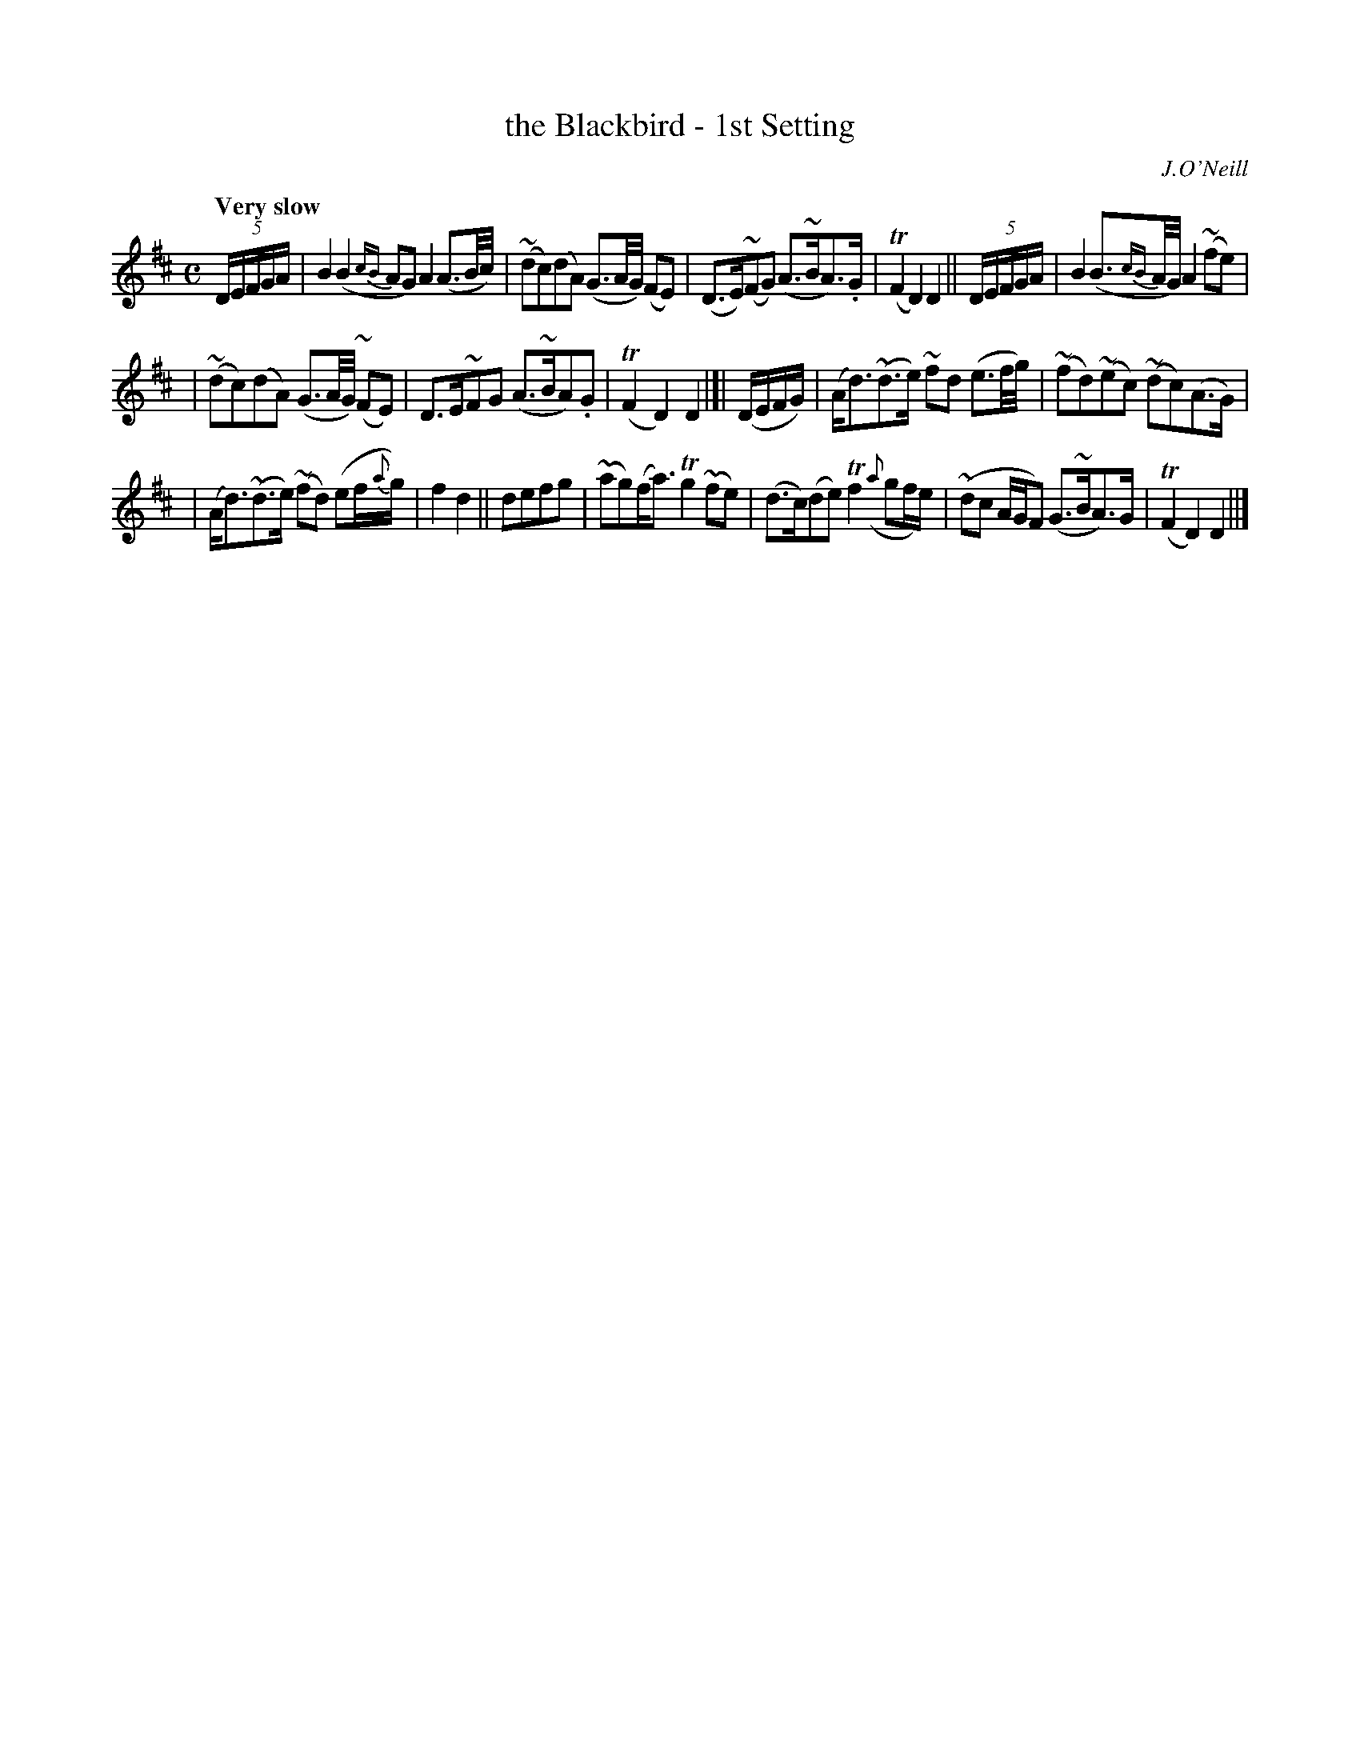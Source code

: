 X: 199
T: the Blackbird - 1st Setting
R: air
%S: s:3 b:16(5+5+6)
O: J.O'Neill
B: O'Neill's 1850 #199
Z: 1997 henrik.norbeck@mailbox.swipnet.se
Q: "Very slow"
M: C
L: 1/8
K: D
(5D/E/F/G/A/ |\
B2 (B2{cB}AG) A2 (A3/B/4c/4) | ~(dc)(dA) (G3/A/4G/4) (FE) |\
(D>E)(~FG) (A>~BA>).G | T(F2 D2) D2 || (5D/E/F/G/A/ |\
B2 (B3/{cB}A//G//) A2 ~(fe) |
| ~(dc)(dA) (G3/A/4G/4) (~FE) |\
D>E~FG (A>~BA).G | T(F2 D2) D2 |[|\
(D/E/F/G/) |\
(A<d)(~d>e) ~fd (e3/f/4g/4) | ~(fd)~(ec) ~(dc)(A>G) |
| (A<d)(~d>e) ~(fd) (ef/{a}g/) | f2 d2 || defg |\
~(ag)(f<a) Tg2 ~(fe) | (d>c)(de) Tf2 ({a}gf/e/) |\
~(dc A/G/F) (G>~BA>)G | T(F2 D2) D2 ||]

